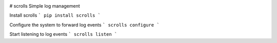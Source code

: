 .. image:: https://img.shields.io/pypi/v/scrolls.svg   :target:
.. image:: https://img.shields.io/travis/ilogue-scrolls/scrolls.svg   :target:


# scrolls
Simple log management


Install scrolls
```
pip install scrolls
```

Configure the system to forward log events
```
scrolls configure
```

Start listening to log events
```
scrolls listen
```
